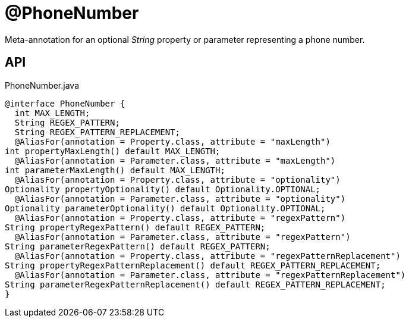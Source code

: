 = @PhoneNumber
:Notice: Licensed to the Apache Software Foundation (ASF) under one or more contributor license agreements. See the NOTICE file distributed with this work for additional information regarding copyright ownership. The ASF licenses this file to you under the Apache License, Version 2.0 (the "License"); you may not use this file except in compliance with the License. You may obtain a copy of the License at. http://www.apache.org/licenses/LICENSE-2.0 . Unless required by applicable law or agreed to in writing, software distributed under the License is distributed on an "AS IS" BASIS, WITHOUT WARRANTIES OR  CONDITIONS OF ANY KIND, either express or implied. See the License for the specific language governing permissions and limitations under the License.

Meta-annotation for an optional _String_ property or parameter representing a phone number.

== API

[source,java]
.PhoneNumber.java
----
@interface PhoneNumber {
  int MAX_LENGTH;
  String REGEX_PATTERN;
  String REGEX_PATTERN_REPLACEMENT;
  @AliasFor(annotation = Property.class, attribute = "maxLength")
int propertyMaxLength() default MAX_LENGTH;
  @AliasFor(annotation = Parameter.class, attribute = "maxLength")
int parameterMaxLength() default MAX_LENGTH;
  @AliasFor(annotation = Property.class, attribute = "optionality")
Optionality propertyOptionality() default Optionality.OPTIONAL;
  @AliasFor(annotation = Parameter.class, attribute = "optionality")
Optionality parameterOptionality() default Optionality.OPTIONAL;
  @AliasFor(annotation = Property.class, attribute = "regexPattern")
String propertyRegexPattern() default REGEX_PATTERN;
  @AliasFor(annotation = Parameter.class, attribute = "regexPattern")
String parameterRegexPattern() default REGEX_PATTERN;
  @AliasFor(annotation = Property.class, attribute = "regexPatternReplacement")
String propertyRegexPatternReplacement() default REGEX_PATTERN_REPLACEMENT;
  @AliasFor(annotation = Parameter.class, attribute = "regexPatternReplacement")
String parameterRegexPatternReplacement() default REGEX_PATTERN_REPLACEMENT;
}
----

